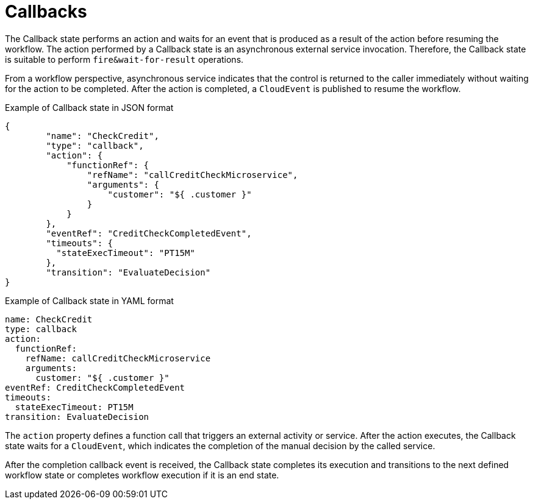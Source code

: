 // Module included in the following assemblies:
// * about/serverless-logic-overview.adoc


:_content-type: CONCEPT
[id="serverless-logic-overview-callbacks_{context}"]
= Callbacks

The Callback state performs an action and waits for an event that is produced as a result of the action before resuming the workflow. The action performed by a Callback state is an asynchronous external service invocation. Therefore, the Callback state is suitable to perform `fire&wait-for-result` operations.

From a workflow perspective, asynchronous service indicates that the control is returned to the caller immediately without waiting for the action to be completed. After the action is completed, a `CloudEvent` is published to resume the workflow.

.Example of Callback state in JSON format 
[source,json]
----
{
        "name": "CheckCredit",
        "type": "callback",
        "action": {
            "functionRef": {
                "refName": "callCreditCheckMicroservice",
                "arguments": {
                    "customer": "${ .customer }"
                }
            }
        },
        "eventRef": "CreditCheckCompletedEvent",
        "timeouts": {
          "stateExecTimeout": "PT15M"
        },
        "transition": "EvaluateDecision"
}
----

.Example of Callback state in YAML format 
[source,yaml]
----
name: CheckCredit
type: callback
action:
  functionRef:
    refName: callCreditCheckMicroservice
    arguments:
      customer: "${ .customer }"
eventRef: CreditCheckCompletedEvent
timeouts:
  stateExecTimeout: PT15M
transition: EvaluateDecision
----

The `action` property defines a function call that triggers an external activity or service. After the action executes, the Callback state waits for a `CloudEvent`, which indicates the completion of the manual decision by the called service.

After the completion callback event is received, the Callback state completes its execution and transitions to the next defined workflow state or completes workflow execution if it is an end state.